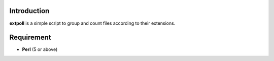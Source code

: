 Introduction
------------

**extpoll** is a simple script to group and count files according to their
extensions.

Requirement
-----------

- **Perl** (5 or above)
